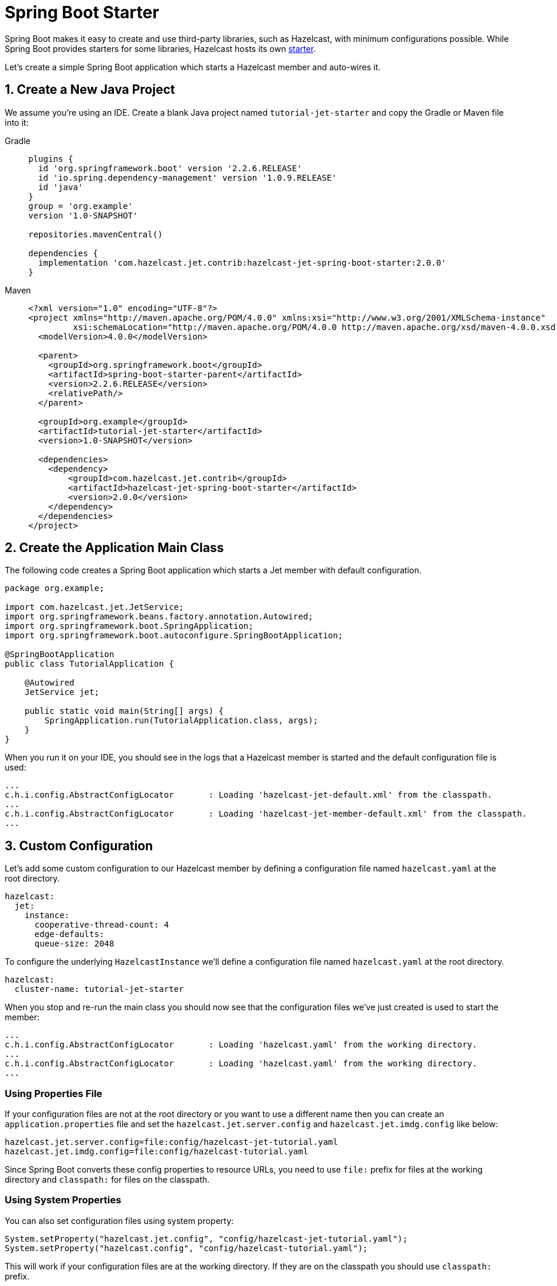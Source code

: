 = Spring Boot Starter

Spring Boot makes it easy to create and use third-party libraries, such
as Hazelcast, with minimum configurations possible. While Spring
Boot provides starters for some libraries, Hazelcast hosts its own
link:https://github.com/hazelcast/hazelcast-jet-contrib/tree/jet-4.5-maintenance/hazelcast-jet-spring-boot-starter[starter].

Let's create a simple Spring Boot application which starts a Hazelcast
member and auto-wires it.

== 1. Create a New Java Project

We assume you're using an IDE. Create a blank Java project named
`tutorial-jet-starter` and copy the Gradle or Maven file into it:

[tabs]
====
Gradle:: 
+ 
--
[source,groovy,subs="attributes+"]
----
plugins {
  id 'org.springframework.boot' version '2.2.6.RELEASE'
  id 'io.spring.dependency-management' version '1.0.9.RELEASE'
  id 'java'
}
group = 'org.example'
version '1.0-SNAPSHOT'

repositories.mavenCentral()

dependencies {
  implementation 'com.hazelcast.jet.contrib:hazelcast-jet-spring-boot-starter:2.0.0'
}
----
--
Maven:: 
+ 
--
[source,xml,subs="attributes+"]
----
<?xml version="1.0" encoding="UTF-8"?>
<project xmlns="http://maven.apache.org/POM/4.0.0" xmlns:xsi="http://www.w3.org/2001/XMLSchema-instance"
         xsi:schemaLocation="http://maven.apache.org/POM/4.0.0 http://maven.apache.org/xsd/maven-4.0.0.xsd">
  <modelVersion>4.0.0</modelVersion>

  <parent>
    <groupId>org.springframework.boot</groupId>
    <artifactId>spring-boot-starter-parent</artifactId>
    <version>2.2.6.RELEASE</version>
    <relativePath/>
  </parent>

  <groupId>org.example</groupId>
  <artifactId>tutorial-jet-starter</artifactId>
  <version>1.0-SNAPSHOT</version>

  <dependencies>
    <dependency>
        <groupId>com.hazelcast.jet.contrib</groupId>
        <artifactId>hazelcast-jet-spring-boot-starter</artifactId>
        <version>2.0.0</version>
    </dependency>
  </dependencies>
</project>
----
--
====

== 2. Create the Application Main Class

The following code creates a Spring Boot application which starts a Jet
member with default configuration.

```java
package org.example;

import com.hazelcast.jet.JetService;
import org.springframework.beans.factory.annotation.Autowired;
import org.springframework.boot.SpringApplication;
import org.springframework.boot.autoconfigure.SpringBootApplication;

@SpringBootApplication
public class TutorialApplication {

    @Autowired
    JetService jet;

    public static void main(String[] args) {
        SpringApplication.run(TutorialApplication.class, args);
    }
}
```

When you run it on your IDE, you should see in the logs that a Hazelcast
member is started and the default configuration file is used:

```
...
c.h.i.config.AbstractConfigLocator       : Loading 'hazelcast-jet-default.xml' from the classpath.
...
c.h.i.config.AbstractConfigLocator       : Loading 'hazelcast-jet-member-default.xml' from the classpath.
...
```

== 3. Custom Configuration

Let's add some custom configuration to our Hazelcast member by defining a
configuration file named `hazelcast.yaml` at the root directory.

```yaml
hazelcast:
  jet:
    instance:
      cooperative-thread-count: 4
      edge-defaults:
      queue-size: 2048
```

To configure the underlying `HazelcastInstance` we'll define a
configuration file named `hazelcast.yaml` at the root directory.

```yaml
hazelcast:
  cluster-name: tutorial-jet-starter
```

When you stop and re-run the main class you should now see that the
configuration files we've just created is used to start the member:

```text
...
c.h.i.config.AbstractConfigLocator       : Loading 'hazelcast.yaml' from the working directory.
...
c.h.i.config.AbstractConfigLocator       : Loading 'hazelcast.yaml' from the working directory.
...
```

=== Using Properties File

If your configuration files are not at the root directory or you want to
use a different name then you can create an `application.properties`
file and set the `hazelcast.jet.server.config` and `hazelcast.jet.imdg.config`
like below:

```properties
hazelcast.jet.server.config=file:config/hazelcast-jet-tutorial.yaml
hazelcast.jet.imdg.config=file:config/hazelcast-tutorial.yaml
```

Since Spring Boot converts these config properties to resource URLs,
you need to use `file:` prefix for files at the working directory and
`classpath:` for files on the classpath.

=== Using System Properties

You can also set configuration files using system property:

```java
System.setProperty("hazelcast.jet.config", "config/hazelcast-jet-tutorial.yaml");
System.setProperty("hazelcast.config", "config/hazelcast-tutorial.yaml");
```

This will work if your configuration files are at the working
directory. If they are on the classpath you should use `classpath:`
prefix.

== 4. Hazelcast Client

If you have a Hazelcast cluster already running and want to connect to it
with a client all you need to do is to put a client configuration file
(`hazelcast-client.yaml`) to the root directory instead of the Hazelcast
configuration:

```yaml
hazelcast-client:
  cluster-name: tutorial-jet-starter
  network:
    cluster-members:
      - 127.0.0.1
```

=== Using Properties File

If your configuration file is not at the root directory or you want to
use a different name then you can create an `application.properties`
file and set the `hazelcast.jet.client.config` like below:

```properties
hazelcast.jet.client.config=file:config/hazelcast-client-tutorial.yaml
```

You need to use `file:` prefix for files at the working directory and
`classpath:` for files on the classpath.

=== Using System Properties

You can also set configuration file using system property:

```java
System.setProperty("hazelcast.client.config", "config/hazelcast-client-tutorial.yaml");
```

If configuration file is on the classpath you should use `classpath:`
prefix.
